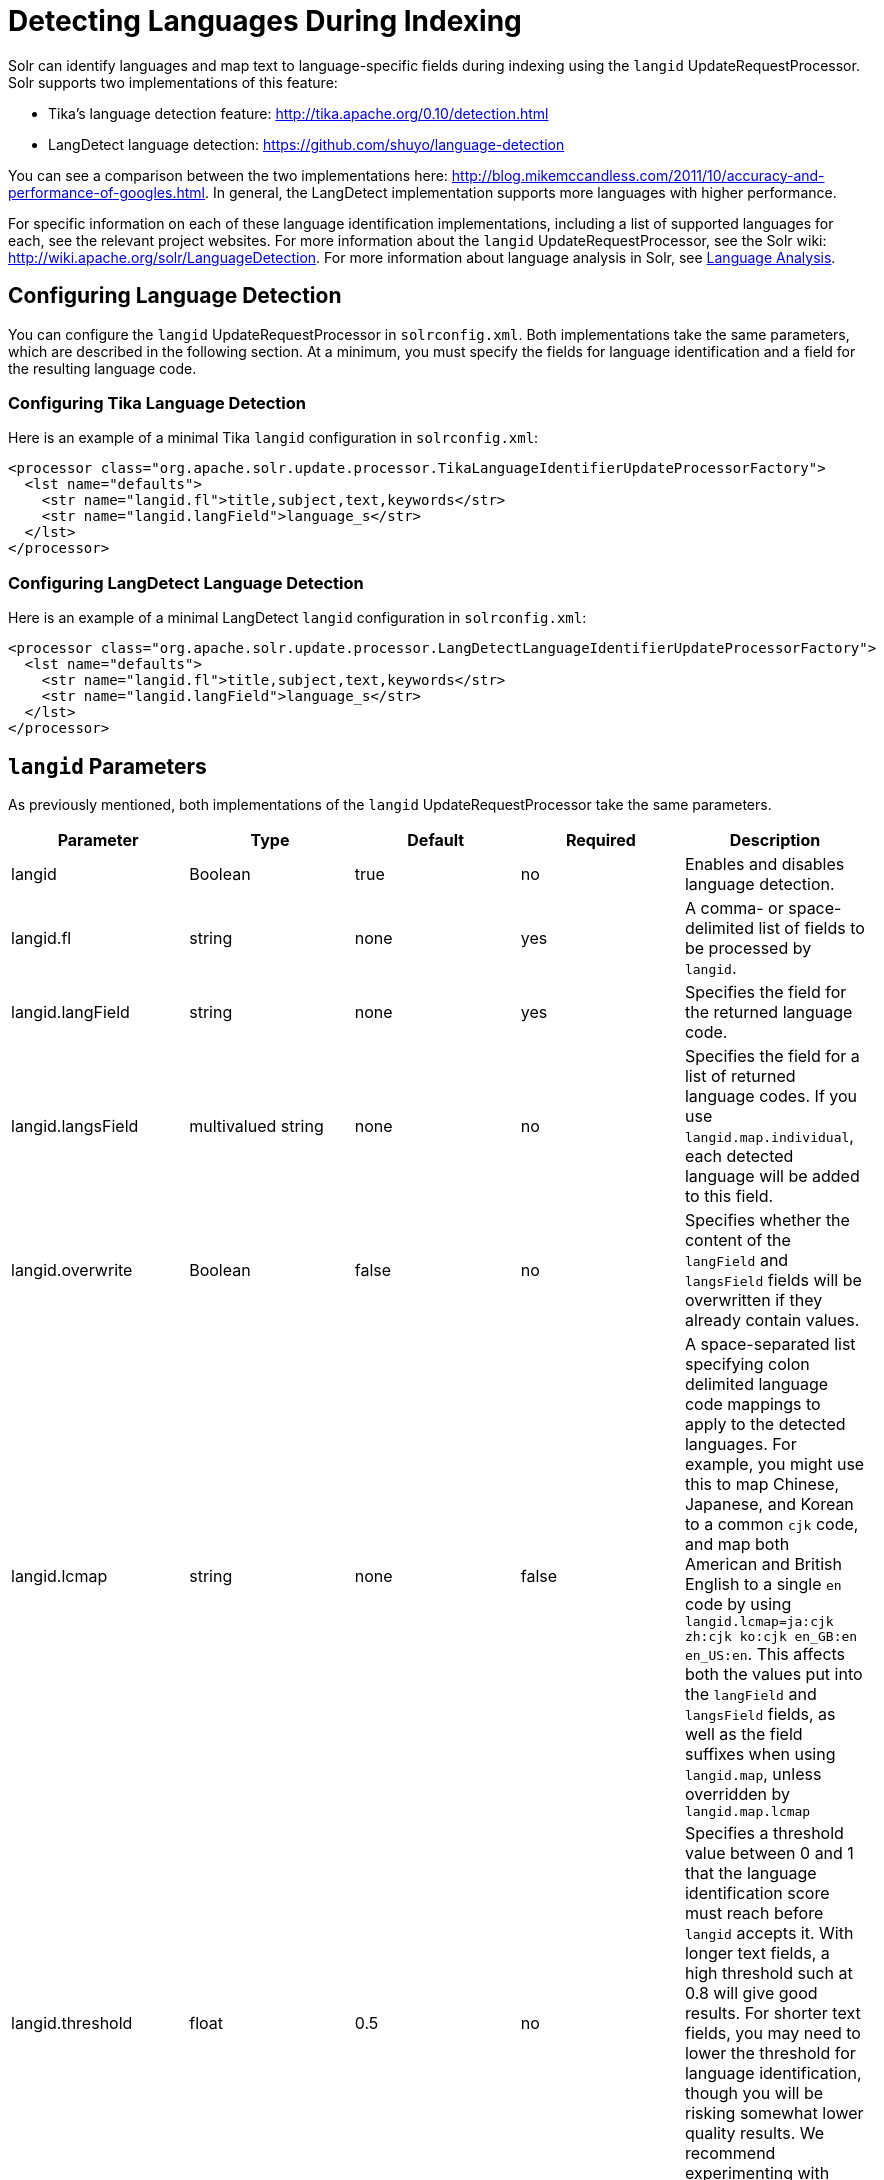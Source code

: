 = Detecting Languages During Indexing
:page-shortname: detecting-languages-during-indexing
:page-permalink: detecting-languages-during-indexing.html

Solr can identify languages and map text to language-specific fields during indexing using the `langid` UpdateRequestProcessor. Solr supports two implementations of this feature:

* Tika's language detection feature: http://tika.apache.org/0.10/detection.html
* LangDetect language detection: https://github.com/shuyo/language-detection

You can see a comparison between the two implementations here: http://blog.mikemccandless.com/2011/10/accuracy-and-performance-of-googles.html. In general, the LangDetect implementation supports more languages with higher performance.

For specific information on each of these language identification implementations, including a list of supported languages for each, see the relevant project websites. For more information about the `langid` UpdateRequestProcessor, see the Solr wiki: http://wiki.apache.org/solr/LanguageDetection. For more information about language analysis in Solr, see <<language-analysis.adoc#,Language Analysis>>.

[[DetectingLanguagesDuringIndexing-ConfiguringLanguageDetection]]
== Configuring Language Detection

You can configure the `langid` UpdateRequestProcessor in `solrconfig.xml`. Both implementations take the same parameters, which are described in the following section. At a minimum, you must specify the fields for language identification and a field for the resulting language code.

[[DetectingLanguagesDuringIndexing-ConfiguringTikaLanguageDetection]]
=== Configuring Tika Language Detection

Here is an example of a minimal Tika `langid` configuration in `solrconfig.xml`:

[source,java]
----
<processor class="org.apache.solr.update.processor.TikaLanguageIdentifierUpdateProcessorFactory">
  <lst name="defaults">
    <str name="langid.fl">title,subject,text,keywords</str>
    <str name="langid.langField">language_s</str>
  </lst>
</processor>
----

[[DetectingLanguagesDuringIndexing-ConfiguringLangDetectLanguageDetection]]
=== Configuring LangDetect Language Detection

Here is an example of a minimal LangDetect `langid` configuration in `solrconfig.xml`:

[source,java]
----
<processor class="org.apache.solr.update.processor.LangDetectLanguageIdentifierUpdateProcessorFactory">
  <lst name="defaults">
    <str name="langid.fl">title,subject,text,keywords</str>
    <str name="langid.langField">language_s</str>
  </lst>
</processor>
----

[[DetectingLanguagesDuringIndexing-langidParameters]]
== `langid` Parameters

As previously mentioned, both implementations of the `langid` UpdateRequestProcessor take the same parameters.

[width="100%",cols="20%,20%,20%,20%,20%",options="header",]
|===
|Parameter |Type |Default |Required |Description
|langid |Boolean |true |no |Enables and disables language detection.
|langid.fl |string |none |yes |A comma- or space-delimited list of fields to be processed by `langid`.
|langid.langField |string |none |yes |Specifies the field for the returned language code.
|langid.langsField |multivalued string |none |no |Specifies the field for a list of returned language codes. If you use `langid.map.individual`, each detected language will be added to this field.
|langid.overwrite |Boolean |false |no |Specifies whether the content of the `langField` and `langsField` fields will be overwritten if they already contain values.
|langid.lcmap |string |none |false |A space-separated list specifying colon delimited language code mappings to apply to the detected languages. For example, you might use this to map Chinese, Japanese, and Korean to a common `cjk` code, and map both American and British English to a single `en` code by using `langid.lcmap=ja:cjk zh:cjk ko:cjk en_GB:en en_US:en`. This affects both the values put into the `langField` and `langsField` fields, as well as the field suffixes when using `langid.map`, unless overridden by `langid.map.lcmap`
|langid.threshold |float |0.5 |no |Specifies a threshold value between 0 and 1 that the language identification score must reach before `langid` accepts it. With longer text fields, a high threshold such at 0.8 will give good results. For shorter text fields, you may need to lower the threshold for language identification, though you will be risking somewhat lower quality results. We recommend experimenting with your data to tune your results.
|langid.whitelist |string |none |no |Specifies a list of allowed language identification codes. Use this in combination with `langid.map` to ensure that you only index documents into fields that are in your schema.
|langid.map |Boolean |false |no |Enables field name mapping. If true, Solr will map field names for all fields listed in `langid.fl`.
|langid.map.fl |string |none |no |A comma-separated list of fields for `langid.map` that is different than the fields specified in `langid.fl`.
|langid.map.keepOrig |Boolean |false |no |If true, Solr will copy the field during the field name mapping process, leaving the original field in place.
|langid.map.individual |Boolean |false |no |If true, Solr will detect and map languages for each field individually.
|langid.map.individual.fl |string |none |no |A comma-separated list of fields for use with `langid.map.individual` that is different than the fields specified in `langid.fl`.
|langid.fallbackFields |string |none |no |If no language is detected that meets the `langid.threshold` score, or if the detected language is not on the `langid.whitelist`, this field specifies language codes to be used as fallback values. If no appropriate fallback languages are found, Solr will use the language code specified in `langid.fallback`.
|langid.fallback |string |none |no |Specifies a language code to use if no language is detected or specified in `langid.fallbackFields`.
|langid.map.lcmap |string |determined by `langid.lcmap` |no |A space-separated list specifying colon delimited language code mappings to use when mapping field names. For example, you might use this to make Chinese, Japanese, and Korean language fields use a common `*_cjk` suffix, and map both American and British English fields to a single `*_en` by using `langid.map.lcmap=ja:cjk zh:cjk ko:cjk en_GB:en en_US:en`.
|langid.map.pattern |Java regular expression |none |no |By default, fields are mapped as <field>_<language>. To change this pattern, you can specify a Java regular expression in this parameter.
|langid.map.replace |Java replace |none |no |By default, fields are mapped as <field>_<language>. To change this pattern, you can specify a Java replace in this parameter.
|langid.enforceSchema |Boolean |true |no |If false, the `langid` processor does not validate field names against your schema. This may be useful if you plan to rename or delete fields later in the UpdateChain.
|===
